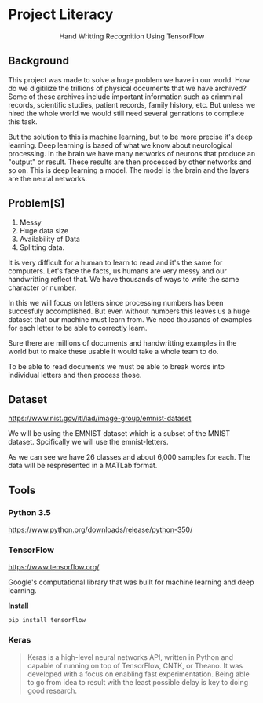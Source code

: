 * Project Literacy

#+html: <p align="center">Hand Writting Recognition Using TensorFlow</p>

** Background

   
   This project was made to solve a huge problem we have in our world. How do
   we digitilize the trillions of physical documents that we have archived? Some
   of these archives include important information such as crimminal records,
   scientific studies, patient records, family history, etc. But unless we hired
   the whole world we would still need several genrations to complete this task.

   But the solution to this is machine learning, but to be more precise it's
   deep learning. Deep learning is based of what we know about neurological
   processing. In the brain we have many networks of neurons that produce an
   "output" or result. These results are then processed by other networks and so
   on. This is deep learning a model. The model is the brain and the layers are
   the neural networks.

** Problem[S]
   
   1. Messy
   2. Huge data size 
   3. Availability of Data
   4. Splitting data.
   
   It is very difficult for a human to learn to read and it's the same for
   computers. Let's face the facts, us humans are very messy and our
   handwritting reflect that. We have thousands of ways to write the same
   character or number.
   
   In this we will focus on letters since processing numbers has been succesfuly
   accomplished. But even without numbers this leaves us a huge dataset that our
   machine must learn from. We need thousands of examples for each letter to be
   able to correctly learn.

   Sure there are millions of documents and handwritting examples in the world but 
   to make these usable it would take a whole team to do. 

   To be able to read documents we must be able to break words into individual letters
   and then process those.

** Dataset

   https://www.nist.gov/itl/iad/image-group/emnist-dataset

   We will be using the EMNIST dataset which is a subset of the MNIST dataset. Spcifically we 
   will use the emnist-letters.

#+html: <p align="center"><img src="img/graph_one.png" /></p>

   As we can see we have 26 classes and about 6,000 samples for each. The data will be respresented
   in a MATLab format.

** Tools

*** Python 3.5

    https://www.python.org/downloads/release/python-350/

*** TensorFlow

    https://www.tensorflow.org/

    Google's computational library that was built for machine learning and deep learning.
    
    *Install*

    #+BEGIN_SRC 
    pip install tensorflow
    #+END_SRC
   
    
*** Keras

    #+BEGIN_QUOTE
    Keras is a high-level neural networks API, written in Python and capable of
    running on top of TensorFlow, CNTK, or Theano. It was developed with a focus
    on enabling fast experimentation. Being able to go from idea to result with
    the least possible delay is key to doing good research.
    #+END_QUOTE

   
   
   
   

   
    
